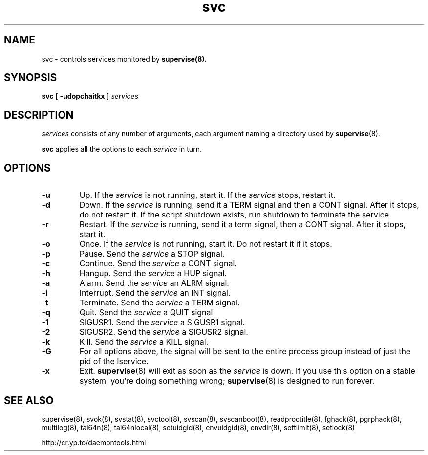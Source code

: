 .TH svc 8
.SH NAME
svc \- controls services monitored by
.BR supervise(8).
.SH SYNOPSIS
.B svc
[
.B \-udopchaitkx
]
.I services
.SH DESCRIPTION
.I services
consists of any number of arguments, each argument naming a directory used by
.BR supervise (8).

.B svc
applies all the options to each
.I service
in turn.

.SH OPTIONS
.TP
.B \-u
Up. If the
.I service
is not running, start it. If the
.I service
stops, restart it. 

.TP
.B \-d
Down. If the
.I service
is running, send it a TERM signal and then a CONT signal. After it stops, do
not restart it. If the script shutdown exists, run shutdown to terminate the service

.TP
.B \-r
Restart. If the
.I service
is running, send it a term signal, then a CONT signal. After it stops,
start it.

.TP
.B \-o
Once. If the
.I service
is not running, start it. Do not restart it if it stops. 

.TP
.B \-p
Pause. Send the
.I service
a STOP signal. 

.TP
.B \-c
Continue. Send the
.I service
a CONT signal. 

.TP
.B \-h
Hangup. Send the
.I service
a HUP signal. 

.TP
.B \-a
Alarm. Send the
.I service
an ALRM signal. 

.TP
.B \-i
Interrupt. Send the
.I service
an INT signal. 

.TP
.B \-t
Terminate. Send the
.I service
a TERM signal. 

.TP
.B \-q
Quit. Send the
.I service
a QUIT signal. 

.TP
.B \-1
SIGUSR1. Send the
.I service
a SIGUSR1 signal. 

.TP
.B \-2
SIGUSR2. Send the
.I service
a SIGUSR2 signal. 

.TP
.B \-k
Kill. Send the
.I service
a KILL signal. 

.TP
.B \-G
For all options above, the signal will be sent to the entire process group instead of just the pid of
the \Iservice\fR.

.TP
.B \-x
Exit.
.BR supervise (8)
will exit as soon as the
.I service
is down. If you use this option on a stable system, you're doing something
wrong;
.BR supervise (8)
is designed to run forever.

.SH SEE ALSO
supervise(8),
svok(8),
svstat(8),
svctool(8),
svscan(8),
svscanboot(8),
readproctitle(8),
fghack(8),  
pgrphack(8),
multilog(8),
tai64n(8),
tai64nlocal(8),
setuidgid(8),
envuidgid(8),
envdir(8),
softlimit(8),
setlock(8)

http://cr.yp.to/daemontools.html
